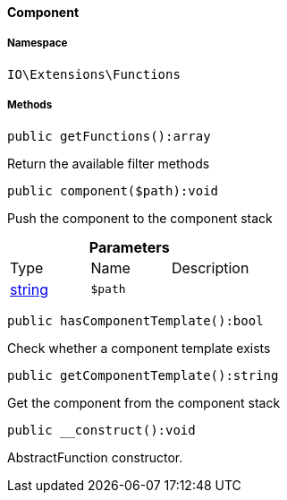 :table-caption!:
:example-caption!:
:source-highlighter: prettify
:sectids!:

[[io__component]]
==== Component





===== Namespace

`IO\Extensions\Functions`






===== Methods

[source%nowrap, php]
----

public getFunctions():array

----

    





Return the available filter methods

[source%nowrap, php]
----

public component($path):void

----

    





Push the component to the component stack

.*Parameters*
|===
|Type |Name |Description
|link:http://php.net/string[string^]
a|`$path`
|
|===


[source%nowrap, php]
----

public hasComponentTemplate():bool

----

    





Check whether a component template exists

[source%nowrap, php]
----

public getComponentTemplate():string

----

    





Get the component from the component stack

[source%nowrap, php]
----

public __construct():void

----

    





AbstractFunction constructor.

